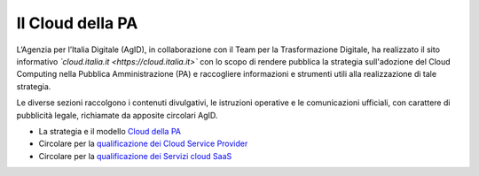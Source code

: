 #################
Il Cloud della PA
#################


L’Agenzia per l’Italia Digitale (AgID), in collaborazione con il Team per la
Trasformazione Digitale, ha realizzato il sito informativo *`cloud.italia.it <https://cloud.italia.it>`*
con lo scopo di rendere pubblica la strategia sull'adozione del Cloud Computing nella Pubblica Amministrazione (PA)
e raccogliere informazioni e strumenti utili alla realizzazione di tale strategia.

Le diverse sezioni raccolgono i contenuti divulgativi, le istruzioni operative e le comunicazioni ufficiali, con
carattere di pubblicità legale, richiamate da apposite circolari AgID.


-  La strategia e il modello `Cloud della PA <https://cloud-italia.readthedocs.io/projects/cloud-italia-docs/it/latest/>`__
-  Circolare per la `qualificazione dei Cloud Service Provider <https://cloud-italia.readthedocs.io/projects/cloud-italia-circolari/it/latest/>`__
-  Circolare per la `qualificazione dei Servizi cloud SaaS <https://cloud-italia.readthedocs.io/projects/cloud-italia-circolari/it/latest/>`__







